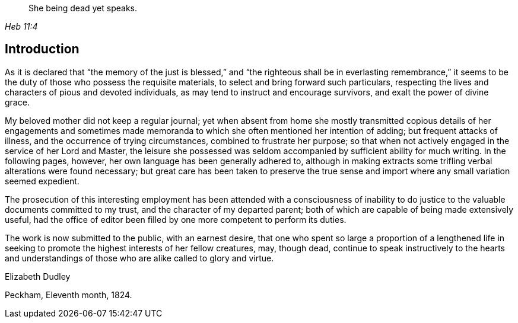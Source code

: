 [quote.epigraph, , Heb 11:4]
____
She being dead yet speaks.
____

== Introduction

As it is declared that "`the memory of the just is blessed,`" and
"`the righteous shall be in everlasting remembrance,`"
it seems to be the duty of those who possess the requisite materials,
to select and bring forward such particulars,
respecting the lives and characters of pious and devoted individuals,
as may tend to instruct and encourage survivors, and exalt the power of divine grace.

My beloved mother did not keep a regular journal;
yet when absent from home she mostly transmitted copious details of her engagements
and sometimes made memoranda to which she often mentioned her intention of adding;
but frequent attacks of illness, and the occurrence of trying circumstances,
combined to frustrate her purpose;
so that when not actively engaged in the service of her Lord and Master,
the leisure she possessed was seldom accompanied by sufficient ability for much writing.
In the following pages, however, her own language has been generally adhered to,
although in making extracts some trifling verbal alterations were found necessary;
but great care has been taken to preserve the true sense and
import where any small variation seemed expedient.

The prosecution of this interesting employment has been
attended with a consciousness of inability to do
justice to the valuable documents committed to my trust,
and the character of my departed parent;
both of which are capable of being made extensively useful,
had the office of editor been filled by one more competent to perform its duties.

The work is now submitted to the public, with an earnest desire,
that one who spent so large a proportion of a lengthened life in
seeking to promote the highest interests of her fellow creatures,
may, though dead,
continue to speak instructively to the hearts and understandings of
those who are alike called to glory and virtue.

[.signed-section-signature]
Elizabeth Dudley

[.signed-section-context-close]
Peckham, Eleventh month, 1824.

